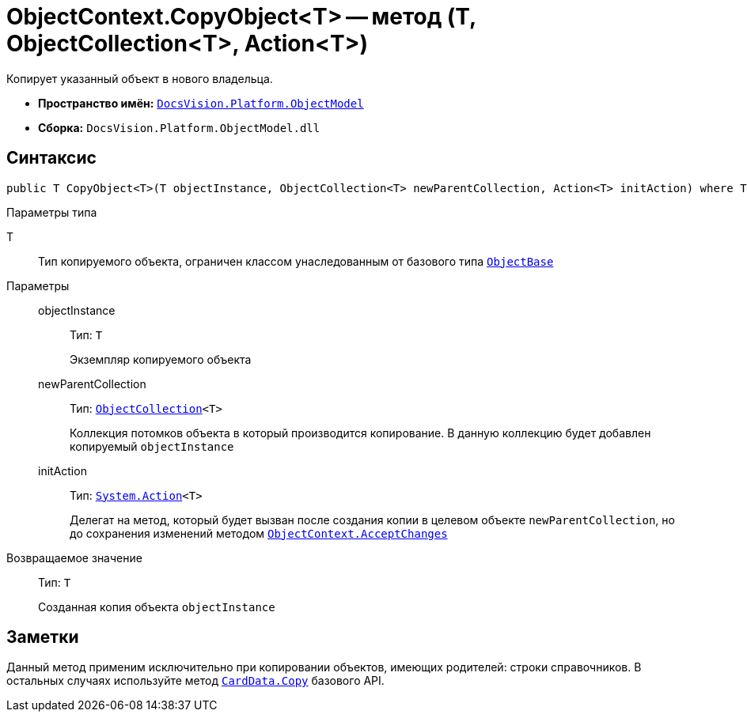 = ObjectContext.CopyObject<T> -- метод (T, ObjectCollection<T>, Action<T>)

Копирует указанный объект в нового владельца.

* *Пространство имён:* `xref:api/DocsVision/Platform/ObjectModel/ObjectModel_NS.adoc[DocsVision.Platform.ObjectModel]`
* *Сборка:* `DocsVision.Platform.ObjectModel.dll`

== Синтаксис

[source,csharp]
----
public T CopyObject<T>(T objectInstance, ObjectCollection<T> newParentCollection, Action<T> initAction) where T : ObjectBase
----

Параметры типа

T::
Тип копируемого объекта, ограничен классом унаследованным от базового типа `xref:api/DocsVision/Platform/ObjectModel/ObjectBase_CL.adoc[ObjectBase]`

Параметры::
objectInstance:::
Тип: `T`
+
Экземпляр копируемого объекта

newParentCollection:::
Тип: `xref:api/DocsVision/Platform/ObjectModel/ObjectCollection_CL.adoc[ObjectCollection]<T>`
+
Коллекция потомков объекта в который производится копирование. В данную коллекцию будет добавлен копируемый `objectInstance`

initAction:::
Тип: `http://msdn.microsoft.com/ru-ru/library/018hxwa8.aspx[System.Action]<T>`
+
Делегат на метод, который будет вызван после создания копии в целевом объекте `newParentCollection`, но до сохранения изменений методом `xref:api/DocsVision/Platform/ObjectModel/ObjectContext.AcceptChanges_MT.adoc[ObjectContext.AcceptChanges]`

Возвращаемое значение::
Тип: `T`
+
Созданная копия объекта `objectInstance`

== Заметки

Данный метод применим исключительно при копировании объектов, имеющих родителей: строки справочников. В остальных случаях используйте метод `xref:api/DocsVision/Platform/ObjectManager/CardData.Copy_MT.adoc[CardData.Copy]` базового API.
